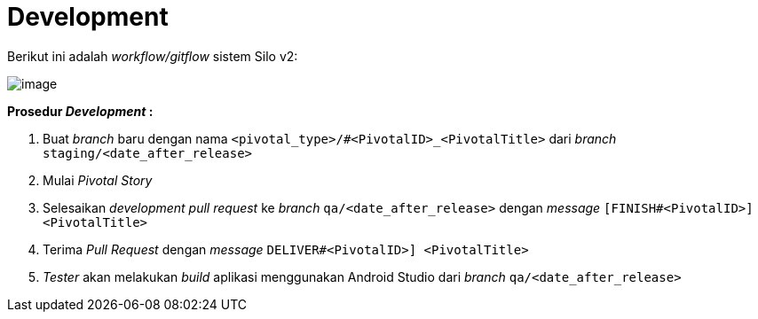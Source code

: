 = Development

Berikut ini adalah _workflow/gitflow_ sistem Silo v2:

image::./images-silo-v2/silov2-gitflow.png[image]

*Prosedur _Development_ :*

. Buat _branch_ baru dengan nama `<pivotal_type>/#<PivotalID>_<PivotalTitle>` dari _branch_ `staging/<date_after_release>`
. Mulai _Pivotal Story_
. Selesaikan _development pull request_ ke _branch_ `qa/<date_after_release>` dengan _message_ `[FINISH#<PivotalID>] <PivotalTitle>`
. Terima _Pull Request_ dengan _message_ `DELIVER#<PivotalID>] <PivotalTitle>`
. _Tester_ akan melakukan _build_ aplikasi menggunakan Android Studio dari _branch_ `qa/<date_after_release>`
